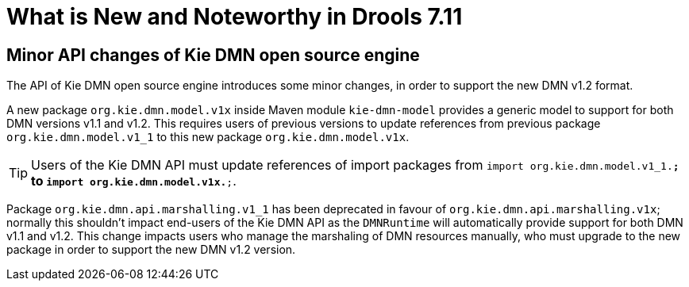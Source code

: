 [[_drools.releasenotesdrools.7.11.0]]

= What is New and Noteworthy in Drools 7.11
:imagesdir: ..

== Minor API changes of Kie DMN open source engine 

The API of Kie DMN open source engine introduces some minor changes, in order to support the new DMN v1.2 format.

A new package `org.kie.dmn.model.v1x` inside Maven module `kie-dmn-model` provides a generic model to support for both DMN versions v1.1 and v1.2.
This requires users of previous versions to update references from previous package `org.kie.dmn.model.v1_1` to this new package `org.kie.dmn.model.v1x`.

TIP: Users of the Kie DMN API must update references of import packages from `import org.kie.dmn.model.v1_1.*;` to `import org.kie.dmn.model.v1x.*;`.

Package `org.kie.dmn.api.marshalling.v1_1` has been deprecated in favour of `org.kie.dmn.api.marshalling.v1x`; normally this shouldn't impact end-users of the Kie DMN API as the `DMNRuntime` will automatically provide support for both DMN v1.1 and v1.2. This change impacts users who manage the marshaling of DMN resources manually, who must upgrade to the new package in order to support the new DMN v1.2 version. 